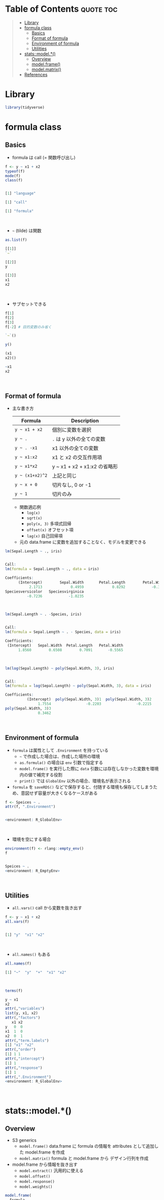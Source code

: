 #+STARTUP: folded indent inlineimages latexpreview
#+PROPERTY: header-args:R :results output code :colnames yes :session *R:formula*

* Table of Contents :quote:toc:
#+BEGIN_QUOTE
- [[#library][Library]]
- [[#formula-class][formula class]]
  - [[#basics][Basics]]
  - [[#format-of-formula][Format of formula]]
  - [[#environment-of-formula][Environment of formula]]
  - [[#utilities][Utilities]]
- [[#statsmodel][stats::model.*()]]
  - [[#overview][Overview]]
  - [[#modelframe][model.frame()]]
  - [[#modelmatrix][model.matrix()]]
- [[#references][References]]
#+END_QUOTE

* Library

#+begin_src R :results silent
library(tidyverse)
#+end_src

* formula class
** Basics

- formula は call (= 関数呼び出し)
#+begin_src R :exports both
f <- y ~ x1 + x2
typeof(f)
mode(f)
class(f)
#+end_src

#+RESULTS:
#+begin_src R

[1] "language"

[1] "call"

[1] "formula"
#+end_src
\\

- =~= (tilde) は関数
#+begin_src R :exports both
as.list(f)
#+end_src

#+RESULTS:
#+begin_src R
[[1]]
`~`

[[2]]
y

[[3]]
x1
x2
#+end_src
\\

- サブセットできる
#+begin_src R :exports both
f[1]
f[2]
f[3]
f[-2] # 目的変数のみ省く
#+end_src

#+RESULTS:
#+begin_src R
`~`()

y()

(x1
x2)()

~x1
x2
#+end_src
\\

** Format of formula

- 主な書き方
  | Formula       | Description                  |
  |---------------+------------------------------|
  | =y ~ x1 + x2=   | 個別に変数を選択             |
  | =y ~ .=         | =.= は y 以外の全ての変数      |
  | =y ~ . -x1=     | x1 以外の全ての変数          |
  | =y ~ x1:x2=     | x1 と x2 の交互作用項        |
  | =y ~ x1*x2=     | y ~ x1 + x2 + x1:x2 の省略形 |
  | =y ~ (x1+x2)^2= | 上記と同じ                   |
  | =y ~ x + 0=     | 切片なし, 0 or -1            |
  | =y ~ 1=         | 切片のみ                     |

  - 関数適応例
    - =log(x)=
    - =sqrt(x)=
    - =poly(x, 3)= 多項式回帰
    - =offset(x)= オフセット項
    - =lag(x)= 自己回帰項

  - 元の data.frame に変数を追加することなく、モデルを変更できる

#+begin_src R :exports both
lm(Sepal.Length ~ ., iris)
#+end_src

#+RESULTS:
#+begin_src R

Call:
lm(formula = Sepal.Length ~ ., data = iris)

Coefficients:
      (Intercept)        Sepal.Width       Petal.Length        Petal.Width
           2.1713             0.4959             0.8292            -0.3152
Speciesversicolor   Speciesvirginica
          -0.7236            -1.0235
#+end_src
\\

#+begin_src R :exports both
lm(Sepal.Length ~ . -Species, iris)
#+end_src

#+RESULTS:
#+begin_src R

Call:
lm(formula = Sepal.Length ~ . - Species, data = iris)

Coefficients:
 (Intercept)   Sepal.Width  Petal.Length   Petal.Width
      1.8560        0.6508        0.7091       -0.5565
#+end_src
\\

#+begin_src R :exports both
lm(log(Sepal.Length) ~ poly(Sepal.Width, 3), iris)
#+end_src

#+RESULTS:
#+begin_src R

Call:
lm(formula = log(Sepal.Length) ~ poly(Sepal.Width, 3), data = iris)

Coefficients:
          (Intercept)  poly(Sepal.Width, 3)1  poly(Sepal.Width, 3)2
               1.7554                -0.2203                -0.2215
poly(Sepal.Width, 3)3
               0.3462
#+end_src
\\

** Environment of formula

- =formula= は属性として =.Environment= を持っている
  - =~= で作成した場合は、作成した場所の環境
  - =as.formula()= の場合は =env= 引数で指定する
  - =model.frame()= を実行した際に =data= 引数には存在しなかった変数を環境内の値で補完する役割
  - =print()= では =GlobalEnv= 以外の場合、環境名が表示される
- =formula= を =saveRDS()= などで保存すると、付随する環境も保存してしまうため、意図せず容量が大きくなるケースがある

#+begin_src R :exports both
f <- Speices ~ .
attr(f, ".Environment")
#+end_src

#+RESULTS:
#+begin_src R

<environment: R_GlobalEnv>
#+end_src
\\

- 環境を空にする場合
#+begin_src R :exports both
environment(f) <- rlang::empty_env()
f
#+end_src

#+RESULTS:
#+begin_src R

Speices ~ .
<environment: R_EmptyEnv>
#+end_src
\\

** Utilities

- =all.vars()= call から変数を抜き出す
#+begin_src R :exports both
f <- y ~ x1 + x2
all.vars(f)
#+end_src

#+RESULTS:
#+begin_src R

[1] "y"  "x1" "x2"
#+end_src
\\

- =all.names()= もある
#+begin_src R :exports both
all.names(f)
#+end_src

#+RESULTS:
#+begin_src R
[1] "~"  "y"  "+"  "x1" "x2"
#+end_src
\\

#+begin_src R :exports both
terms(f)
#+end_src

#+RESULTS:
#+begin_src R
y ~ x1
x2
attr(,"variables")
list(y, x1, x2)
attr(,"factors")
   x1 x2
y   0  0
x1  1  0
x2  0  1
attr(,"term.labels")
[1] "x1" "x2"
attr(,"order")
[1] 1 1
attr(,"intercept")
[1] 1
attr(,"response")
[1] 1
attr(,".Environment")
<environment: R_GlobalEnv>
#+end_src
\\

* stats::model.*()
** Overview

- S3 generics
  - =model.frame()= data.frame に formula の情報を attributes として追加した model.frame を作成
  - =model.matrix()= formula と model.frame から デザイン行列を作成
- model.frame から情報を抜き出す
  - =model.extract()= 汎用的に使える
  - =model.offset()=
  - =model.response()=
  - =model.weights()=

#+begin_src R :eval never
model.frame(
  formula,
  data = NULL,
  subset = NULL,
  na.action = na.fail,
  drop.unused.levels = FALSE,
  xlev = NULL,
  ...
)

model.matrix(
  object,                     # default = formula or term object
  data = environment(object), # model.frame() によって作成された data.frame
  contrasts.arg = NULL,
  xlev = NULL,
  ...
)

model.extract(frame, component)
model.offset(x)
model.response(data, type = "any")
model.weights(x)
#+end_src
\\

** model.frame()

- 通常の data.frame に attributes が追加される
#+begin_src R :exports both
f <- Sepal.Length ~ Sepal.Width + Species
mm <- model.frame(f, iris)
head(mm)
#+end_src

#+RESULTS:
#+begin_src R

  Sepal.Length Sepal.Width Species
1          5.1         3.5  setosa
2          4.9         3.0  setosa
3          4.7         3.2  setosa
4          4.6         3.1  setosa
5          5.0         3.6  setosa
6          5.4         3.9  setosa
#+end_src
\\

- attributes は =terms= class
  - モデルに含まれる変数の種類・型などの情報が入っている
#+begin_src R :exports both
terms <- attr(mm, "terms")
class(terms)
str(terms)
#+end_src

#+RESULTS:
#+begin_src R

[1] "terms"   "formula"

Classes 'terms', 'formula'  language Sepal.Length ~ Sepal.Width
Species
  ..- attr(*, "variables")= language list(Sepal.Length, Sepal.Width, Species)
  ..- attr(*, "factors")= int [1:3, 1:2] 0 1 0 0 0 1
  .. ..- attr(*, "dimnames")=List of 2
  .. .. ..$ : chr [1:3] "Sepal.Length" "Sepal.Width" "Species"
  .. .. ..$ : chr [1:2] "Sepal.Width" "Species"
  ..- attr(*, "term.labels")= chr [1:2] "Sepal.Width" "Species"
  ..- attr(*, "order")= int [1:2] 1 1
  ..- attr(*, "intercept")= int 1
  ..- attr(*, "response")= int 1
  ..- attr(*, ".Environment")=<environment: R_

  ..- attr(*, "predvars")= language list(Sepal.Length, Sepal.Width, Species)
  ..- attr(*, "dataClasses")= Named chr [1:3] "numeric" "numeric" "factor"
  .. ..- attr(*, "names")= chr [1:3] "Sepal.Length" "Sepal.Width" "Species"
#+end_src
\\

** model.matrix()

- 通常 factor は k-1 のダミーに変換される
#+begin_src R :exports both
mf <- model.matrix(f, mm)
head(mf)
#+end_src

#+RESULTS:
#+begin_src R

  (Intercept) Sepal.Width Speciesversicolor Speciesvirginica
1           1         3.5                 0                0
2           1         3.0                 0                0
3           1         3.2                 0                0
4           1         3.1                 0                0
5           1         3.6                 0                0
6           1         3.9                 0                0
#+end_src

- =+0= すると factor を one-hot に変換できる
- つまり「切片有り + k-1 dummies」 or 「切片なし + k dummies」のどちらかの選択 
- [[https://stackoverflow.com/questions/53330579/one-hot-encoding-with-model-matrix-is-the-intercept-required][One-hot encoding with model.matrix. Is the intercept required?@stackoverflow]]
  - The main idea is that you don't want your model.matrix to be singular. So it's either the intercept + k-1 dummies, or no intercept and all k dummies. It can be shown that the result should be the same, just with slight differences in parameter interpretation.
#+begin_src R :exports both
f <- Sepal.Length ~ Sepal.Width + Species + 0
mf <- model.matrix(f, iris)
head(mf)
#+end_src

#+RESULTS:
#+begin_src R

  Sepal.Width Speciessetosa Speciesversicolor Speciesvirginica
1         3.5             1                 0                0
2         3.0             1                 0                0
3         3.2             1                 0                0
4         3.1             1                 0                0
5         3.6             1                 0                0
6         3.9             1                 0                0
#+end_src

* References

- [[http://ill-identified.hatenablog.com/entry/2017/04/30/004258][R: 予測モデルを作るには formula を活用せよ@ill-identified diary]]
- [[http://m884.hateblo.jp/entry/20091112/1259855233][formulaとは？（1）]]
